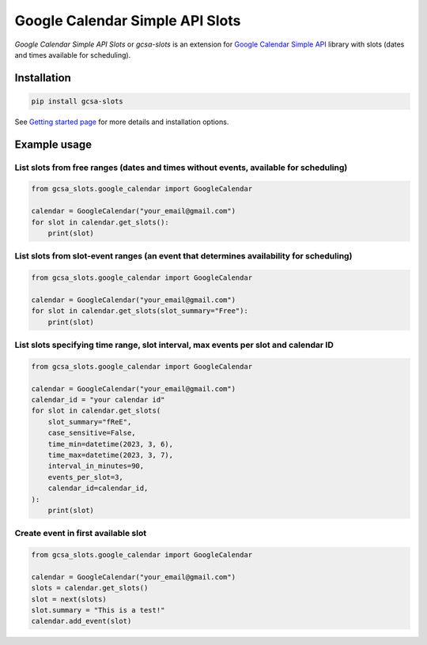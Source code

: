 Google Calendar Simple API Slots
================================

`Google Calendar Simple API Slots` or `gcsa-slots` is an extension for `Google Calendar Simple API`_ library with slots (dates and times available for scheduling).

Installation
------------

.. code-block:: console

    pip install gcsa-slots


See `Getting started page`_ for more details and installation options.

Example usage
-------------

List slots from free ranges (dates and times without events, available for scheduling)
~~~~~~~~~~~~~~~~~~~~~~~~~~~~~~~~~~~~~~~~~~~~~~~~~~~~~~~~~~~~~~~~~~~~~~~~~~~~~~~~~~~~~~

.. code-block:: python

    from gcsa_slots.google_calendar import GoogleCalendar

    calendar = GoogleCalendar("your_email@gmail.com")
    for slot in calendar.get_slots():
        print(slot)


List slots from slot-event ranges (an event that determines availability for scheduling)
~~~~~~~~~~~~~~~~~~~~~~~~~~~~~~~~~~~~~~~~~~~~~~~~~~~~~~~~~~~~~~~~~~~~~~~~~~~~~~~~~~~~~~~~

.. code-block:: python

    from gcsa_slots.google_calendar import GoogleCalendar

    calendar = GoogleCalendar("your_email@gmail.com")
    for slot in calendar.get_slots(slot_summary="Free"):
        print(slot)


List slots specifying time range, slot interval, max events per slot and calendar ID
~~~~~~~~~~~~~~~~~~~~~~~~~~~~~~~~~~~~~~~~~~~~~~~~~~~~~~~~~~~~~~~~~~~~~~~~~~~~~~~~~~~~

.. code-block:: python

    from gcsa_slots.google_calendar import GoogleCalendar

    calendar = GoogleCalendar("your_email@gmail.com")
    calendar_id = "your calendar id"
    for slot in calendar.get_slots(
        slot_summary="fReE",
        case_sensitive=False,
        time_min=datetime(2023, 3, 6),
        time_max=datetime(2023, 3, 7),
        interval_in_minutes=90,
        events_per_slot=3,
        calendar_id=calendar_id,
    ):
        print(slot)


Create event in first available slot
~~~~~~~~~~~~~~~~~~~~~~~~~~~~~~~~~~~~

.. code-block:: python

    from gcsa_slots.google_calendar import GoogleCalendar

    calendar = GoogleCalendar("your_email@gmail.com")
    slots = calendar.get_slots()
    slot = next(slots)
    slot.summary = "This is a test!"
    calendar.add_event(slot)


.. _`Google Calendar Simple API`: https://github.com/kuzmoyev/google-calendar-simple-api
.. _`Getting started page`: https://google-calendar-simple-api.readthedocs.io/en/latest/getting_started.html
